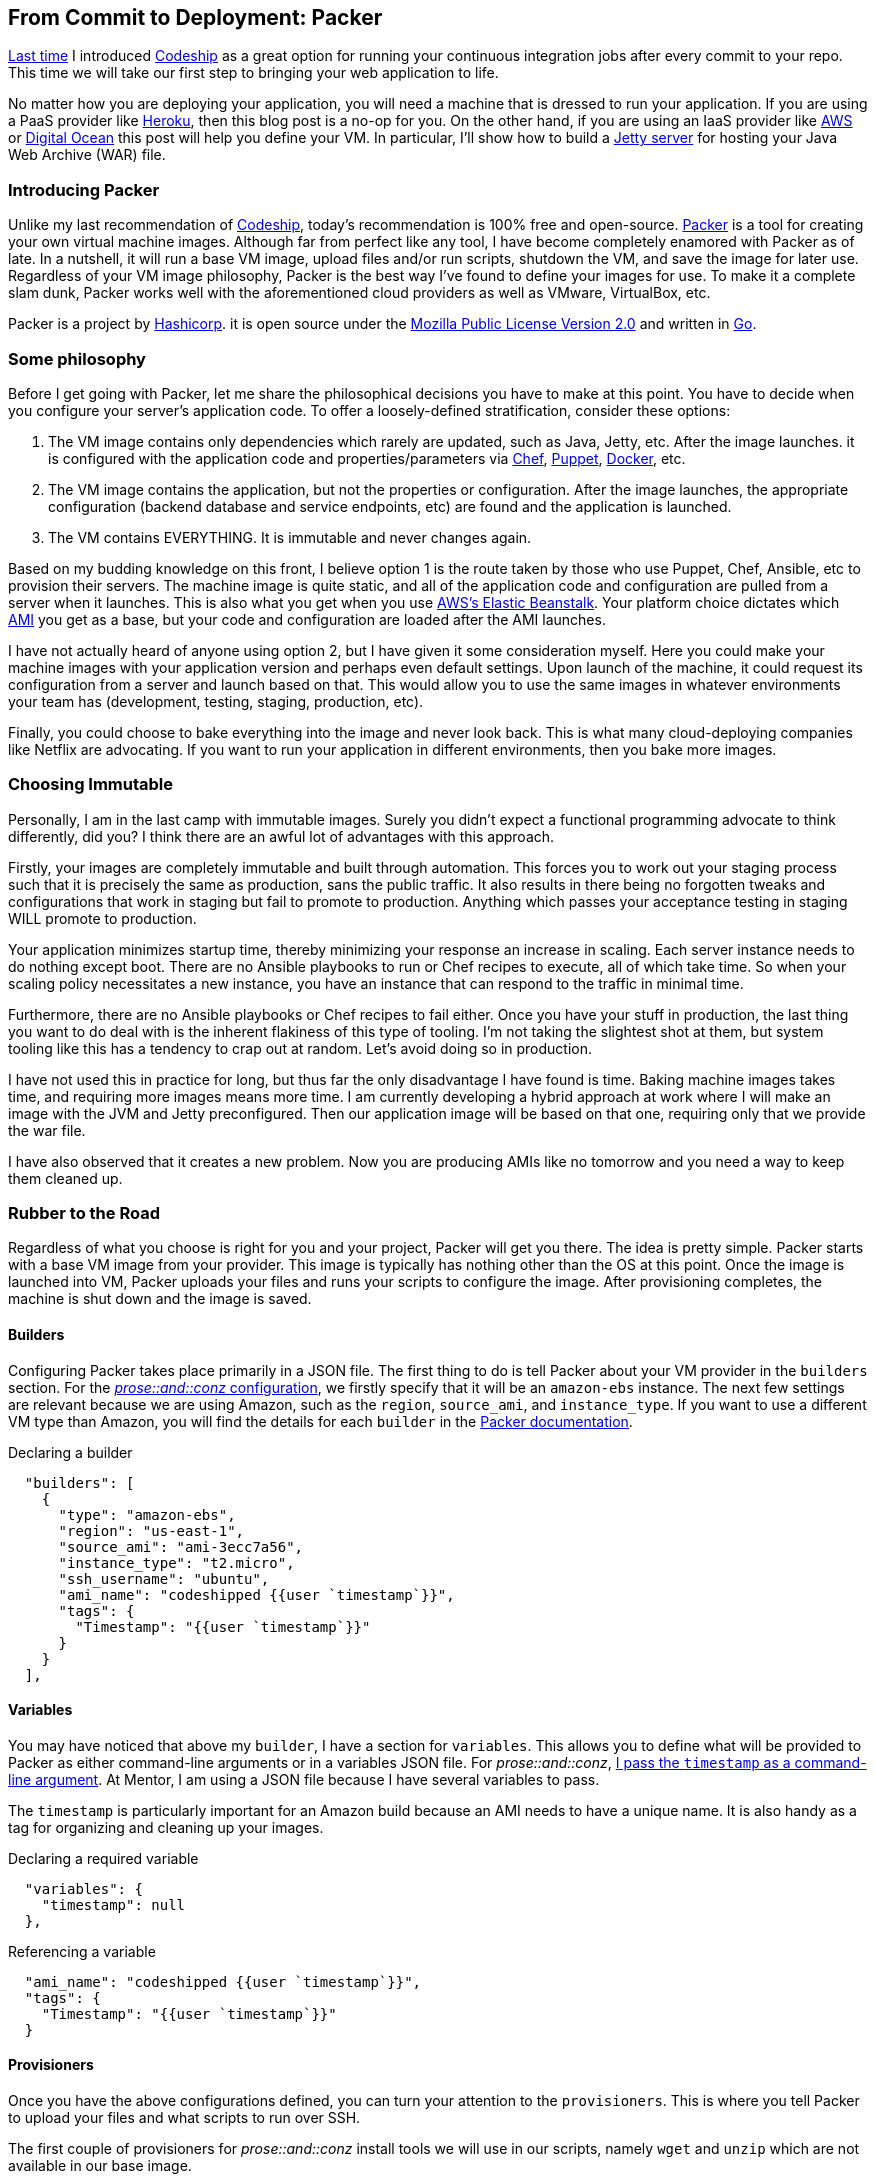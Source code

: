 :keywords: continuous-integration, web-development, cloud, liftweb, packer
:description: In this second post for From Commit to Deployment, I introduce packer as an option for VM definitions
:published: 2015-03-02T05:00:00-0600
:updated: 2015-03-02T05:00:00-0600

== From Commit to Deployment: Packer

http://proseand.co.nz/2015/02/02/codeship/[Last time] I introduced http://codeship.io/[Codeship] as a great option for running your continuous integration jobs after every commit to your repo.
This time we will take our first step to bringing your web application to life.

No matter how you are deploying your application, you will need a machine that is dressed to run your application.
If you are using a PaaS provider like http://heroku.com/[Heroku], then this blog post is a no-op for you.
On the other hand, if you are using an IaaS provider like http://aws.amazon.com[AWS] or https://www.digitalocean.com/[Digital Ocean] this post will help you define your VM.
In particular, I'll show how to build a http://eclipse.org/jetty/[Jetty server] for hosting your Java Web Archive (WAR) file.

=== Introducing Packer

Unlike my last recommendation of http://codeship.io/[Codeship], today's recommendation is 100% free and open-source.
http://packer.io/[Packer] is a tool for creating your own virtual machine images.
Although far from perfect like any tool, I have become completely enamored with Packer as of late.
In a nutshell, it will run a base VM image, upload files and/or run scripts, shutdown the VM, and save the image for later use.
Regardless of your VM image philosophy, Packer is the best way I've found to define your images for use.
To make it a complete slam dunk, Packer works well with the aforementioned cloud providers as well as VMware, VirtualBox, etc.

Packer is a project by https://www.hashicorp.com/[Hashicorp].
it is open source under the https://github.com/mitchellh/packer/blob/master/LICENSE[Mozilla Public License Version 2.0] and written in http://golang.org/[Go].

=== Some philosophy

Before I get going with Packer, let me share the philosophical decisions you have to make at this point.
You have to decide when you configure your server's application code.
To offer a loosely-defined stratification, consider these options:

1. The VM image contains only dependencies which rarely are updated, such as Java, Jetty, etc.
After the image launches. it is configured with the application code and properties/parameters via https://www.chef.io/chef/[Chef], https://puppetlabs.com/[Puppet], https://www.docker.com/[Docker], etc.
2. The VM image contains the application, but not the properties or configuration.
After the image launches, the appropriate configuration (backend database and service endpoints, etc) are found and the application is launched.
3. The VM contains EVERYTHING.
It is immutable and never changes again.

Based on my budding knowledge on this front, I believe option 1 is the route taken by those who use Puppet, Chef, Ansible, etc to provision their servers.
The machine image is quite static, and all of the application code and configuration are pulled from a server when it launches.
This is also what you get when you use http://aws.amazon.com/elasticbeanstalk/[AWS's Elastic Beanstalk].
Your platform choice dictates which http://docs.aws.amazon.com/AWSEC2/latest/UserGuide/AMIs.html[AMI] you get as a base, but your code and configuration are loaded after the AMI launches.

I have not actually heard of anyone using option 2, but I have given it some consideration myself.
Here you could make your machine images with your application version and perhaps even default settings.
Upon launch of the machine, it could request its configuration from a server and launch based on that.
This would allow you to use the same images in whatever environments your team has (development, testing, staging, production, etc).

Finally, you could choose to bake everything into the image and never look back.
This is what many cloud-deploying companies like Netflix are advocating.
If you want to run your application in different environments, then you bake more images.

=== Choosing Immutable

Personally, I am in the last camp with immutable images.
Surely you didn't expect a functional programming advocate to think differently, did you?
I think there are an awful lot of advantages with this approach.

Firstly, your images are completely immutable and built through automation.
This forces you to work out your staging process such that it is precisely the same as production, sans the public traffic.
It also results in there being no forgotten tweaks and configurations that work in staging but fail to promote to production.
Anything which passes your acceptance testing in staging WILL promote to production.

Your application minimizes startup time, thereby minimizing your response an increase in scaling.
Each server instance needs to do nothing except boot.
There are no Ansible playbooks to run or Chef recipes to execute, all of which take time.
So when your scaling policy necessitates a new instance, you have an instance that can respond to the traffic in minimal time.

Furthermore, there are no Ansible playbooks or Chef recipes to fail either.
Once you have your stuff in production, the last thing you want to do deal with is the inherent flakiness of this type of tooling.
I'm not taking the slightest shot at them, but system tooling like this has a tendency to crap out at random.
Let's avoid doing so in production.

I have not used this in practice for long, but thus far the only disadvantage I have found is time.
Baking machine images takes time, and requiring more images means more time.
I am currently developing a hybrid approach at work where I will make an image with the JVM and Jetty preconfigured.
Then our application image will be based on that one, requiring only that we provide the war file.

I have also observed that it creates a new problem.
Now you are producing AMIs like no tomorrow and you need a way to keep them cleaned up.

=== Rubber to the Road

Regardless of what you choose is right for you and your project, Packer will get you there.
The idea is pretty simple.
Packer starts with a base VM image from your provider.
This image is typically has nothing other than the OS at this point.
Once the image is launched into VM, Packer uploads your files and runs your scripts to configure the image.
After provisioning completes, the machine is shut down and the image is saved.

==== Builders

Configuring Packer takes place primarily in a JSON file.
The first thing to do is tell Packer about your VM provider in the `builders` section.
For the https://github.com/joescii/prose-and-conz/blob/master/deploy/web-srv-packer.json[_prose::and::conz_ configuration], we firstly specify that it will be an `amazon-ebs` instance.
The next few settings are relevant because we are using Amazon, such as the `region`, `source_ami`, and `instance_type`.
If you want to use a different VM type than Amazon, you will find the details for each `builder` in the https://www.packer.io/docs[Packer documentation].

.Declaring a builder
----
  "builders": [
    {
      "type": "amazon-ebs",
      "region": "us-east-1",
      "source_ami": "ami-3ecc7a56",
      "instance_type": "t2.micro",
      "ssh_username": "ubuntu",
      "ami_name": "codeshipped {{user `timestamp`}}",
      "tags": {
        "Timestamp": "{{user `timestamp`}}"
      }
    }
  ],
----

==== Variables

You may have noticed that above my `builder`, I have a section for `variables`.
This allows you to define what will be provided to Packer as either command-line arguments or in a variables JSON file.
For _prose::and::conz_, https://github.com/joescii/prose-and-conz/blob/master/deploy/codeship.sh#L43[I pass the `timestamp` as a command-line argument].
At Mentor, I am using a JSON file because I have several variables to pass.

The `timestamp` is particularly important for an Amazon build because an AMI needs to have a unique name.
It is also handy as a tag for organizing and cleaning up your images.

.Declaring a required variable
----
  "variables": {
    "timestamp": null
  },
----

.Referencing a variable
----
  "ami_name": "codeshipped {{user `timestamp`}}",
  "tags": {
    "Timestamp": "{{user `timestamp`}}"
  }
----

==== Provisioners

Once you have the above configurations defined, you can turn your attention to the `provisioners`.
This is where you tell Packer to upload your files and what scripts to run over SSH.

The first couple of provisioners for _prose::and::conz_ install tools we will use in our scripts, namely `wget` and `unzip` which are not available in our base image.

.Installing tools
----
  "provisioners": [
    {
      "type": "shell",
      "execute_command": "echo 'apt-get-update' | {{ .Vars }} sudo -E -S sh '{{ .Path }}'",
      "inline": [
        "sleep 5",
        "/usr/bin/apt-get update"
      ]
    },
    {
      "type": "shell",
      "execute_command": "echo 'wget' | {{ .Vars }} sudo -E -S sh '{{ .Path }}'",
      "inline": [
        "sleep 5",
        "/usr/bin/apt-get -y install wget"
      ]
    },
    {
      "type": "shell",
      "execute_command": "echo 'unzip' | {{ .Vars }} sudo -E -S sh '{{ .Path }}'",
      "inline": [
        "sleep 5",
        "/usr/bin/apt-get -y install unzip"
      ]
    },
----

I've gone the above route and it works, but there is a lot of boilerplate.
Next time I start an image configuration, I will probably just write one script called `tools.sh` which does all the `apt-get` stuff.

When I went through examples of how to do all of this stuff, I noticed that everyone sprinkles in a `sleep` every time before an `apt-get` call.
Evidently the scripts run a bit too fast for `apt-get` and your builds will be really flaky without the breaks.
Trust me, I tried running without them to speed things up.

Once the tooling is in place, you can call scripts or upload files.
_prose::and::conz_ has only a war file for the application, which is uploaded with the following `provisioner`.

.Uploading a file
----
{
  "type": "file",
  "source": "root.war",
  "destination": "/tmp/root.war"
},
----

After I have my tooling and application archive in place, I call https://github.com/joescii/prose-and-conz/blob/master/deploy/java.sh[`java.sh`] and https://github.com/joescii/prose-and-conz/blob/master/deploy/jetty.sh[`jetty.sh`].

.Running scripts
----
{
  "type": "shell",
  "script": "java.sh"
},
{
  "type": "shell",
  "script": "jetty.sh"
}
----

I won't bother to paste both scripts here in this blog post, but you can see both in the links above.
Basically `java.sh` grabs JDK 1.8, accepts the license, and installs it as the default java installation.
Then `jetty.sh` plops http://eclipse.org/jetty/[jetty] down, moves the `root.war` into place, and sets it all up as a service.

=== It even does Windows!

Out of the box, I believe Packer currently does everything via SSH.
A typical Windows install does not have SSH, of course.
Fortunately the Packer community has been hard at work producing an already-stable https://github.com/packer-community/packer-windows-plugins[Windows plugin].
I know Windows is incredibly evil and you should avoid even needing this.
Unfortunately not all of us have the liberty to be free from Windows.
For instance, at Mentor we have a 3rd-party application we are deploying as a micro service which only runs on Windows.
Rewriting is not even close to an option in cases like this.

The plugin works by utilizing https://msdn.microsoft.com/en-us/library/aa384426%28v=vs.85%29.aspx[WinRM].
By default, WinRM isn't running nor does the firewall allow communication via its default port.
Fortunately for AWS in particular, it is possible to pass a powershell script to run on initialization of a new VM.
This allows us to pass https://github.com/joescii/packer-windows-example/blob/master/setup.ps1[a script] which creates a user and sets up WinRM.
You could indeed do much or possibly all of your provisioning as part of this initial `user_data_file`.
However if you are going to send application code, then you'll need WinRM up and running.

You can see an example project I created https://github.com/joescii/packer-windows-example[on github].
Although not shown in my sample project at this time, I recommend running a final script which kills off WinRM lest it be left running in production.

=== Some tips and details about AWS

If you are doing this with AWS, there are a few common problems you are likely to hit.
First is making sure Packer can talk to the EC2 server it creates.
Packer creates the instance via the AWS API, and then waits for SSH or WinRM to become available on the new server.
Sometimes AWS is just a bit flaky, you simply don't get a server, and Packer times out aborting the process.
Consistent timeouts are indicative of other problems likely related to where you told Packer to put the EC2.

Without passing IDs for a VPC, subnet, security group, etc., Packer will create a temporary security group and create your instance in your default VPC.
This may or may not produce a public IP for your EC2 depending on your settings.
If you are running Packer from outside of AWS, then you will need either a public IP for it to access or perhaps have a VPN set up.

With _prose::and::conz_ I just let it use the default VPC and so forth to run.
At Mentor I've taken more time to set it up so that these things are specified.
One good thing you can do here is create a security group that only allows traffic on the appropriate port from the public IP of your machine running Packer.

You can troubleshoot some of these problems by looking at your EC2 instances while Packer is running.
It will always be tagged with the name `Packer Builder` so it should be easy for you to find.

=== Up next: Terraform

That gets us to a point where we have a server image with our application ready to run.
Now we need to bring it to life.
My next blog post in this series will cover https://www.terraform.io/[Terraform] (also by Hashicorp) for this purpose.
I hope to give it an equally in-depth treatment as Packer got here, so it will probably be a few weeks for me to pull it together.
In the meantime, be on the lookout for me to post my upcoming http://scaladays.org/[Scaladays] talk, http://event.scaladays.org/scaladays-sanfran-2015#!#schedulePopupExtras-6559[Type-level Programming in Scala 101].

A special thanks goes out to https://twitter.com/LeviNotik[Levi Notik] who steered me towards both Packer and Terraform.